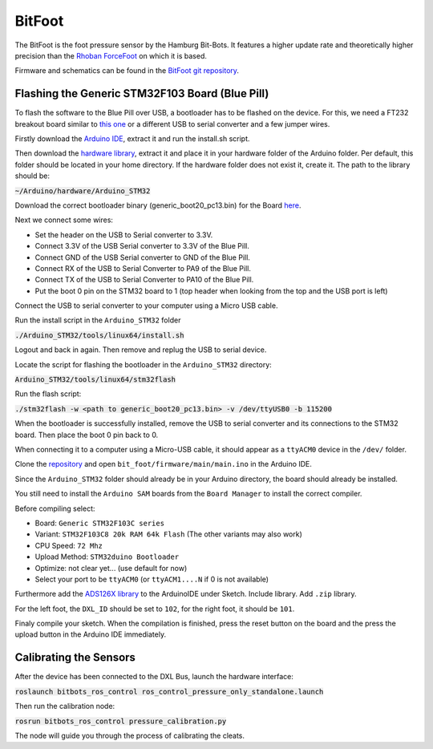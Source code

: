 =======
BitFoot
=======

The BitFoot is the foot pressure sensor by the Hamburg Bit-Bots.
It features a higher update rate and theoretically higher precision than the `Rhoban ForceFoot <https://www.github.com/Rhoban/ForceFoot>`_ on which it is based.

Firmware and schematics can be found in the `BitFoot git repository <https://www.github.com/bit-bots/bit_foot>`_.


Flashing the Generic STM32F103 Board (Blue Pill)
================================================

To flash the software to the Blue Pill over USB, a bootloader has to be flashed on the device.
For this, we need a FT232 breakout board similar to `this one <https://www.amazon.de/FT232RL-FTDI-USB-auf-TTL-Serienadapter-Arduino/dp/B00HSXDGOE>`_ or a different USB to serial converter and a few jumper wires.

Firstly download the `Arduino IDE <https://www.arduino.cc/en/Main/Software>`_, extract it and run the install.sh script.

Then download the `hardware library <https://github.com/rogerclarkmelbourne/Arduino_STM32>`_, extract it and place it in your hardware folder of the Arduino folder.
Per default, this folder should be located in your home directory.
If the hardware folder does not exist it, create it.
The path to the library should be:

:code:`~/Arduino/hardware/Arduino_STM32`

Download the correct bootloader binary (generic_boot20_pc13.bin) for the Board `here <https://github.com/rogerclarkmelbourne/STM32duino-bootloader/tree/master/binaries>`_.

Next we connect some wires:

* Set the header on the USB to Serial converter to 3.3V.
* Connect 3.3V of the USB Serial converter to 3.3V of the Blue Pill.
* Connect GND of the USB Serial converter to GND of the Blue Pill.
* Connect RX of the USB to Serial Converter to PA9 of the Blue Pill.
* Connect TX of the USB to Serial Converter to PA10 of the Blue Pill.
* Put the boot 0 pin on the STM32 board to 1 (top header when looking from the top and the USB port is left)

Connect the USB to serial converter to your computer using a Micro USB cable.


Run the install script in the ``Arduino_STM32`` folder

:code:`./Arduino_STM32/tools/linux64/install.sh`

Logout and back in again.
Then remove and replug the USB to serial device.

Locate the script for flashing the bootloader in the ``Arduino_STM32`` directory:

:code:`Arduino_STM32/tools/linux64/stm32flash`

Run the flash script:

:code:`./stm32flash -w <path to generic_boot20_pc13.bin> -v /dev/ttyUSB0 -b 115200`

When the bootloader is successfully installed, remove the USB to serial converter and its connections to the STM32 board.
Then place the boot 0 pin back to 0.

When connecting it to a computer using a Micro-USB cable, it should appear as a ``ttyACM0`` device in the ``/dev/`` folder.

Clone the `repository <https://www.github.com/bit-bots/bit_foot>`_ and open ``bit_foot/firmware/main/main.ino`` in the Arduino IDE.

Since the ``Arduino_STM32`` folder should already be in your Arduino directory, the board should already be installed.

You still need to install the ``Arduino SAM`` boards from the ``Board Manager`` to install the correct compiler.

Before compiling select:

* Board: ``Generic STM32F103C series``
* Variant: ``STM32F103C8 20k RAM 64k Flash`` (The other variants may also work)
* CPU Speed: ``72 Mhz``
* Upload Method: ``STM32duino Bootloader``
* Optimize: not clear yet... (use default for now)
* Select your port to be ``ttyACM0`` (or ``ttyACM1....N`` if 0 is not available)

Furthermore add the `ADS126X library <https://github.com/Molorius/ADS126X>`_ to the ArduinoIDE under Sketch.
Include library.
Add ``.zip`` library.

For the left foot, the ``DXL_ID`` should be set to ``102``, for the right foot, it should be ``101``.

Finaly compile your sketch.
When the compilation is finished, press the reset button on the board and the press the upload button in the Arduino IDE immediately.


Calibrating the Sensors
=======================

After the device has been connected to the DXL Bus, launch the hardware interface:

:code:`roslaunch bitbots_ros_control ros_control_pressure_only_standalone.launch`

Then run the calibration node:

:code:`rosrun bitbots_ros_control pressure_calibration.py`

The node will guide you through the process of calibrating the cleats.
